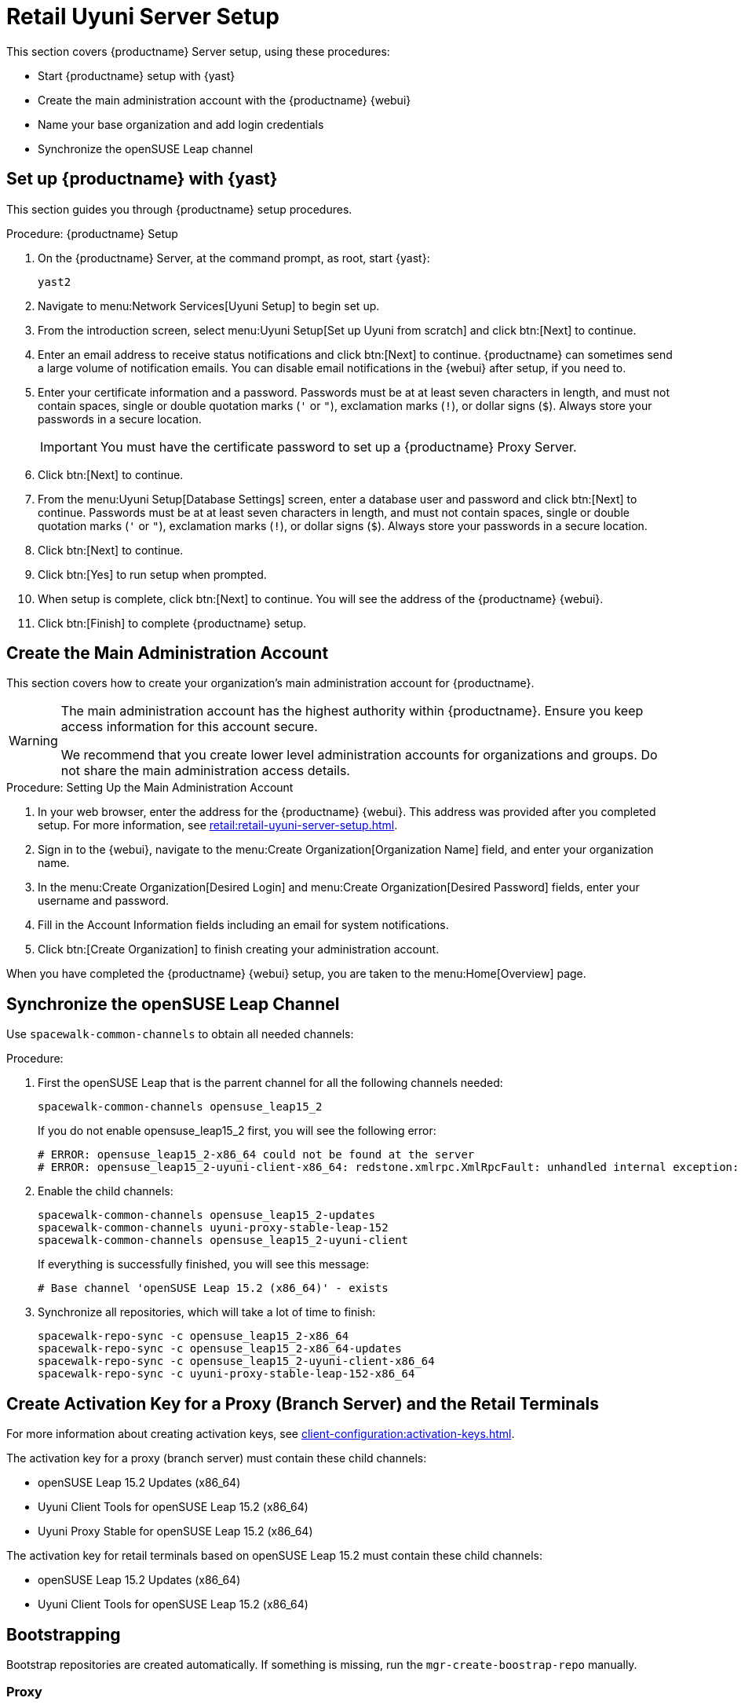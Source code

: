 [[retail-server-setup]]
= Retail Uyuni Server Setup

This section covers {productname} Server setup, using these procedures:

* Start {productname} setup with {yast}
* Create the main administration account with the {productname} {webui}
* Name your base organization and add login credentials
* Synchronize the openSUSE Leap channel
+
// ^^^ CHECKIT



[[retail-server-setup-yast]]
== Set up {productname} with {yast}

This section guides you through {productname} setup procedures.

.Procedure: {productname} Setup
. On the {productname} Server, at the command prompt, as root, start {yast}:
+
----
yast2
----

. Navigate to menu:Network Services[Uyuni Setup] to begin set up.

. From the introduction screen, select menu:Uyuni Setup[Set up Uyuni from scratch] and click btn:[Next] to continue.

. Enter an email address to receive status notifications and click btn:[Next] to continue.
{productname} can sometimes send a large volume of notification emails.
You can disable email notifications in the {webui} after setup, if you need to.

. Enter your certificate information and a password.
Passwords must be at at least seven characters in length, and must not contain spaces, single or double quotation marks (``'`` or ``"``), exclamation marks (``!``), or dollar signs (``$``).
Always store your passwords in a secure location.
+

[IMPORTANT]
====
You must have the certificate password to set up a {productname} Proxy Server.
====

. Click btn:[Next] to continue.

. From the menu:Uyuni Setup[Database Settings] screen, enter a database user and password and click btn:[Next] to continue.
Passwords must be at at least seven characters in length, and must not contain spaces, single or double quotation marks (``'`` or ``"``), exclamation marks (``!``), or dollar signs (``$``).
Always store your passwords in a secure location.

. Click btn:[Next] to continue.

. Click btn:[Yes] to run setup when prompted.

. When setup is complete, click btn:[Next] to continue.
You will see the address of the {productname} {webui}.

. Click btn:[Finish] to complete {productname} setup.



== Create the Main Administration Account

This section covers how to create your organization's main administration account for {productname}.

[WARNING]
====
The main administration account has the highest authority within {productname}.
Ensure you keep access information for this account secure.

We recommend that you create lower level administration accounts for organizations and groups.
Do not share the main administration access details.
====


.Procedure: Setting Up the Main Administration Account

. In your web browser, enter the address for the {productname} {webui}.
This address was provided after you completed setup.
For more information, see xref:retail:retail-uyuni-server-setup.adoc#retail-server-setup-yast[].

. Sign in to the {webui}, navigate to the menu:Create Organization[Organization Name] field, and enter your organization name.

. In the menu:Create Organization[Desired Login] and menu:Create Organization[Desired Password] fields, enter your username and password.

. Fill in the Account Information fields including an email for system notifications.

. Click btn:[Create Organization] to finish creating your administration account.

When you have completed the {productname} {webui} setup, you are taken to the menu:Home[Overview] page.



== Synchronize the openSUSE Leap Channel

Use [command]``spacewalk-common-channels`` to obtain all needed channels:

.Procedure:
. First the openSUSE Leap that is the parrent channel for all the following channels needed:
+
----
spacewalk-common-channels opensuse_leap15_2
----
+
If you do not enable opensuse_leap15_2 first, you will see the following error:
+
----
# ERROR: opensuse_leap15_2-x86_64 could not be found at the server
# ERROR: opensuse_leap15_2-uyuni-client-x86_64: redstone.xmlrpc.XmlRpcFault: unhandled internal exception: User 1 does not have access to channel opensuse_leap15_2-x86_64 or the channel does not exist
----

. Enable the child channels:
+
----
spacewalk-common-channels opensuse_leap15_2-updates
spacewalk-common-channels uyuni-proxy-stable-leap-152
spacewalk-common-channels opensuse_leap15_2-uyuni-client
----
+
If everything is successfully finished, you will see this message:
+
----
# Base channel 'openSUSE Leap 15.2 (x86_64)' - exists
----

. Synchronize all repositories, which will take a lot of time to finish:
+
----
spacewalk-repo-sync -c opensuse_leap15_2-x86_64
spacewalk-repo-sync -c opensuse_leap15_2-x86_64-updates
spacewalk-repo-sync -c opensuse_leap15_2-uyuni-client-x86_64
spacewalk-repo-sync -c uyuni-proxy-stable-leap-152-x86_64
----



// FIXME Starting from here, everything is preliminary
// Feedback provided by Lukas
== Create Activation Key for a Proxy (Branch Server) and the Retail Terminals

For more information about creating activation keys, see xref:client-configuration:activation-keys.adoc[].

The activation key for a proxy (branch server) must contain these child channels:

* openSUSE Leap 15.2 Updates (x86_64)
* Uyuni Client Tools for openSUSE Leap 15.2 (x86_64)
* Uyuni Proxy Stable for openSUSE Leap 15.2 (x86_64)

The activation key for retail terminals based on openSUSE Leap 15.2 must contain these child channels:

* openSUSE Leap 15.2 Updates (x86_64)
* Uyuni Client Tools for openSUSE Leap 15.2 (x86_64)




== Bootstrapping

Bootstrap repositories are created automatically.
If something is missing, run the [command]``mgr-create-boostrap-repo`` manually.



=== Proxy

This proxy is going to be used as a retail branch server.
The proxy can be bootstrapped using the {webui}, or at the command prompt.
Ensure you use the activation key you created for the proxy.

For more information about proxies, see xref:installation:uyuni-proxy-registration.adoc[].
For more information about activation keys, see xref:client-configuration:activation-keys.adoc[].



.Procedure: Setting Up Uyuni Proxy
. Check  that the ``Uyuni Proxy Stable for openSUSE Leap 15.2 (x86_64)`` channel is assigned to the proxy on the system profile page.

. At the command prompt on the proxy, as root, install the proxy pattern:
+

----
zypper in -t pattern uyuni_proxy
----

. Finalize the proxy setup:
+
----
configure-proxy.sh
----
+
[command]``configure-proxy.sh`` is an interactive script.
For more information about the proxy setup script, see xref:installation:uyuni-proxy-setup.adoc#uyuni-proxy-setup-confproxy[].

. OPTIONAL: If you want to use the same system also as a build host, navigate to the client's system profile and check [systemitem]``OS Image Build Host`` as a [guimenu]``Add-On System Types``.

. Configure the proxy to run as a branch server.
For example:
+
----
retail_branch_init <branch_server_minion_id> --dedicated-nic eth1 \
    --branch-ip 192.168.7.5 \
    --netmask 255.255.255.0 \
    --dyn-range 192.168.7.100 192.168.7.200 \
    --server-name uyunibranch \
    --server-domain branch.example.org \
    --branch-prefix uyuni
----
+
For additional options,  use the [command]``retail_branch_init --help`` command.


////
FIXME, ke: we should think about this later:

Next we need to adapt kiwi profile for Leap 15.2, it is possible to simply modify JeOS7 for SLE15SP2 by
dropping few SLE specific packages and directives:

         <bootsplash-theme>SLE</bootsplash-theme>
         <bootloader-theme>SLE</bootloader-theme>
         <package name="grub2-branding-SLE" bootinclude="true"/>
         <package name="SUSEConnect"/>
         <package name="suse-build-key"/>
         <package name="plymouth-branding-SLE"/>
         <package name="sles-release"/>
         <package name="rhn-org-trusted-ssl-cert-osimage"/>

Side note: I plan to publish modified profile somewhere, but I haven't decided where yet as it is uyuni and
feature without support.

Then it is possible to build the image using modified kiwi profile and deploy it to terminal as usual (there is
nothing specific for Uuyni).

The rest of things (saltboot formula and formula for image syncing works just the same way as SUMA.)

Only thing that behaves differently is naming of terminals, for some reason dashes are used instead of
HWTYPE (for example). But fortunately it has no impact on (at least basic) functionality of terminal.
////
